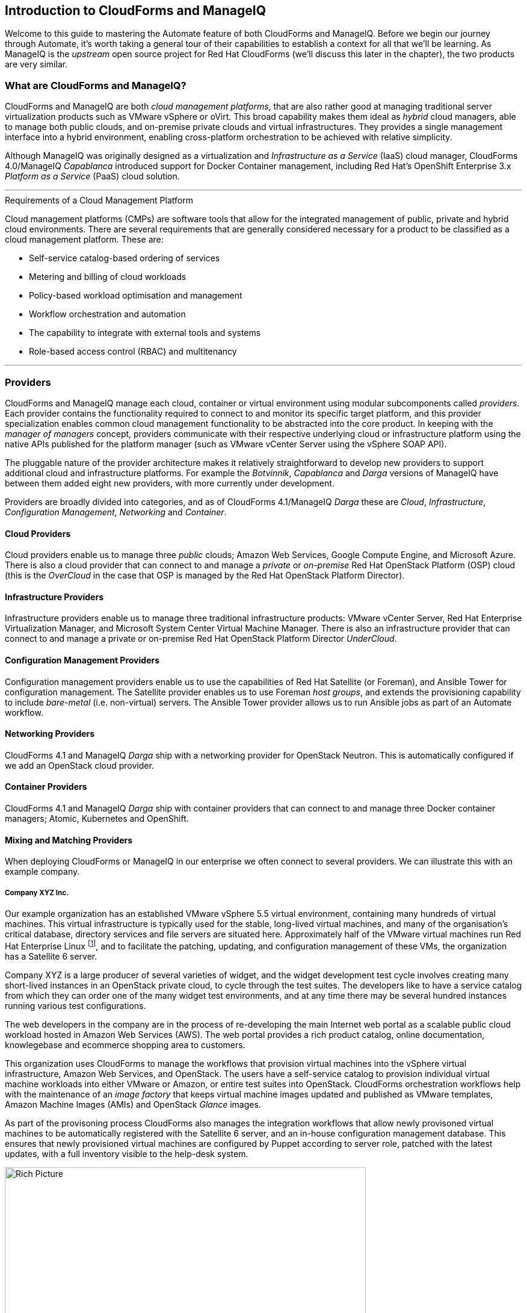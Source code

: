 [[introduction]] 
== Introduction to CloudForms and ManageIQ

Welcome to this guide to mastering the Automate feature of both CloudForms and ManageIQ. Before we begin our journey through Automate, it's worth taking a general tour of their capabilities to establish a context for all that we'll be learning. As ManageIQ is the _upstream_ open source project for Red Hat CloudForms (we'll discuss this later in the chapter), the two products are very similar.

=== What are CloudForms and ManageIQ?

CloudForms and ManageIQ are both _cloud management platforms_, that are also rather good at managing traditional server virtualization products such as VMware vSphere or oVirt. This broad capability makes them ideal as _hybrid_ cloud managers, able to manage both public clouds, and on-premise private clouds and virtual infrastructures. They provides a single management interface into a hybrid environment, enabling cross-platform orchestration to be achieved with relative simplicity.

Although ManageIQ was originally designed as a virtualization and _Infrastructure as a Service_ (IaaS) cloud manager, CloudForms 4.0/ManageIQ _Capablanca_ introduced support for Docker Container management, including Red Hat's OpenShift Enterprise 3.x _Platform as a Service_ (PaaS) cloud solution.

'''
.Requirements of a Cloud Management Platform
****
Cloud management platforms (CMPs) are software tools that allow for the integrated management of public, private and hybrid cloud environments. There are several requirements that are generally considered necessary for a product to be classified as a cloud management platform. These are:

* Self-service catalog-based ordering of services
* Metering and billing of cloud workloads
* Policy-based workload optimisation and management
* Workflow orchestration and automation
* The capability to integrate with external tools and systems
* Role-based access control (RBAC) and multitenancy
****
'''

=== Providers

CloudForms and ManageIQ manage each cloud, container or virtual environment using modular subcomponents called _providers_. Each provider contains the functionality required to connect to and monitor its specific target platform, and this provider specialization enables common cloud management functionality to be abstracted into the core product. In keeping with the _manager of managers_ concept, providers communicate with their respective underlying cloud or infrastructure platform using the native APIs published for the platform manager (such as VMware vCenter Server using the vSphere SOAP API).

The pluggable nature of the provider architecture makes it relatively straightforward  to develop new providers to support additional cloud and infrastructure platforms. For example the _Botvinnik_, _Capablanca_ and _Darga_ versions of ManageIQ have between them added eight new providers, with more currently under development.

Providers are broadly divided into categories, and as of CloudForms 4.1/ManageIQ _Darga_ these are _Cloud_, _Infrastructure_, _Configuration Management_, _Networking_ and _Container_.

==== Cloud Providers

Cloud providers enable us to manage three _public_ clouds; Amazon Web Services, Google Compute Engine, and Microsoft Azure. There is also a cloud provider that can connect to and manage a _private_ or _on-premise_ Red Hat OpenStack Platform (OSP) cloud (this is the _OverCloud_ in the case that OSP is managed by the Red Hat OpenStack Platform Director).

==== Infrastructure Providers

Infrastructure providers enable us to manage three traditional infrastructure products: VMware vCenter Server, Red Hat Enterprise Virtualization Manager, and Microsoft System Center Virtual Machine Manager. There is also an infrastructure provider that can connect to and manage a private or on-premise Red Hat OpenStack Platform Director _UnderCloud_.

==== Configuration Management Providers

Configuration management providers enable us to use the capabilities of Red Hat Satellite (or Foreman), and Ansible Tower for configuration management. The Satellite provider enables us to use Foreman _host groups_, and extends the provisioning capability to include _bare-metal_ (i.e. non-virtual) servers. The Ansible Tower provider allows us to run Ansible jobs as part of an Automate workflow.

==== Networking Providers

CloudForms 4.1 and ManageIQ _Darga_ ship with a networking provider for OpenStack Neutron. This is automatically configured if we add an OpenStack cloud provider.

==== Container Providers

CloudForms 4.1 and ManageIQ _Darga_ ship with container providers that can connect to and manage three Docker container managers; Atomic, Kubernetes and OpenShift.

==== Mixing and Matching Providers

When deploying CloudForms or ManageIQ in our enterprise we often connect to several providers. We can illustrate this with an example company.

===== Company XYZ Inc.

Our example organization has an established VMware vSphere 5.5 virtual environment, containing many hundreds of virtual machines. This virtual infrastructure is typically used for the stable, long-lived virtual machines, and many of the organisation's critical database, directory services and file servers are situated here. Approximately half of the VMware virtual machines run Red Hat Enterprise Linux footnote:[CloudForms and ManageIQ are virtual machine operating system neutral; they can manage Windows, Red Hat, Fedora, Debian, Ubuntu or SUSE VMs (or their derivatives) with equal ease], and to facilitate the patching, updating, and configuration management of these VMs, the organization has a Satellite 6 server.

Company XYZ is a large producer of several varieties of widget, and the widget development test cycle involves creating many short-lived instances in an OpenStack private cloud, to cycle through the test suites. The developers like to have a service catalog from which they can order one of the many widget test environments, and at any time there may be several hundred instances running various test configurations.

The web developers in the company are in the process of re-developing the main Internet web portal as a scalable public cloud workload hosted in Amazon Web Services (AWS). The web portal provides a rich product catalog, online documentation, knowlegebase and ecommerce shopping area to customers.

This organization uses CloudForms to manage the workflows that provision virtual machines into the vSphere virtual infrastructure, Amazon Web Services, and OpenStack. The users have a self-service catalog to provision individual virtual machine workloads into either VMware or Amazon, or entire test suites into OpenStack. CloudForms orchestration workflows help with the maintenance of an _image factory_ that keeps virtual machine images updated and published as VMware templates, Amazon Machine Images (AMIs) and OpenStack _Glance_ images.

As part of the provisoning process CloudForms also manages the integration workflows that allow newly provisoned virtual machines to be automatically registered with the Satellite 6 server, and an in-house configuration management database. This ensures that newly provisioned virtual machines are configured by Puppet according to server role, patched with the latest updates, with a full inventory visible to the help-desk system.

[[c1i2]]
.CloudForms providers and workflows
image::images/ch1_cloudforms_rich_picture.png[Rich Picture,600,align="center"]
{zwsp} +

=== The Capabilities

We've already mentioned some of the capabilities of CloudForms and ManageIQ such as _orchestration_, a _service catalog_, and _integration workflows_. Let's have a look at the four main areas of capability: Insight, Control, Automate and Integrate.

==== Insight

_Insight_ is the process of gathering intelligence on our virtual or cloud infrastructure, so that we can  manage it effectively. It is one of the most fundamental but important capabilities of the product.

When we first connect a provider, CloudForms and ManageIQ begin a process of _discovery_ of the virtual or cloud infrastructure. An infrastructure provider will collect and maintain details of the entire virtual infrastructure, including clusters, hypervisors, datastores, virtual machines, and the relationships between each of them. Cloud vendors do not typically expose infrastructure details, so cloud providers will typically gather and monitor tenant-specific information on cloud components such as instances, images, availability zones, networks, and security groups.

Both tools also store and process any real-time or historical performance data that the provider exposes. They use the historical data to calculate useful trend-based analytics such as image or VM right-sizing suggestions, and capacity planning recommendations. They use the real-time performance statistics and power-on/off events to give us insight into workload utilisation, and also use this information to calculate metering and chargeback costs.

One of the roles of a CloudForms or ManageIQ server is that of _Smart Proxy_. A server with this role has the ability to initiate a _SmartState Analysis_ on a virtual machine, template, instance, or even Docker container. SmartState Analysis (also known as _fleecing_) is a patented technology that scans the container or virtual machine's disk image to examine its contents. The scan discovers users and groups that have been added,  applications that have been installed, and searches for and optionally retrieves the contents of specified configuration files or Windows Registry settings. This is an agentless operation that doesn't require the virtual machine to be powered on.

Both CloudForms and ManageIQ allow us to apply tags to infrastructure or cloud components to help us identify and classify our workloads or resources in a way that makes sense to our organisation. These tags might specify an owning department, cost centre, operating system type, location, or workload classification for example. We can create powerful filters in the WebUI that allow us to display managed components such as VMs along organisational and business lines, rather than physical placement or characteristic.

To round off the summary of their Insight ability, CloudForms and ManageIQ also have a powerful reporting capability that can be used to create online or exportable CSV or PDF reports.

==== Control

We can use the _control_ functionality of CloudForms and ManageIQ to enforce security and configuration policies, using the information retrieved from insight. For example the SmartState Analysis of a virtual machine might discover a software package containing a known critical security vulnerability. We could implement a _control policy_ to shut down the VM, or migrate it to a hypervisor in a quarantined network so that it can be patched.

Using real-time performance statistics we might configure alerts to warn us when critical virtual machines are running at unusually high utilisation levels. Many monitoring tools can do this, but with ManageIQ we could also use such an alert to trigger an Automate workflow to dynamically scale out the application workload by provisioning more servers.

We can monitor for compliance with corporate security policies, by gathering and intelligently processing the contents of selected configuration files. In this way we might detect if SELinux has been disabled for example, or that sshd is running with an insecure configuration. We can run such compliance rules automatically, and mark a virtual machine as _noncompliant_, whereupon its status will be immediately visible in the WebUI.

==== Automate

One of the most powerful features of CloudForms and ManageIQ are their ability to _automate_ the orchestration of workloads and resources in our virtual infrastructure or cloud. Automate allows us to create and use powerful workflows using the Ruby scripting language or Ansible jobs, and features provided by the _Automation Engine_ such as _state machines_ and _service models_.

CloudForms and ManageIQ come preconfigured with a large number of out-of-the-box workflows footnote:[CloudForms actually ships with supplementary automation scripts that are not in ManageIQ], to orchestrate such things as:

* Provisioning or scaling out of _workloads_, such as virtual machines or cloud instances
* Provisioning or scaling out of _infrastructure_, such as bare-metal hypervisors or _compute nodes_
* Scaling back or retirement of virtual machine or cloud instances

Each of these is done in the context of comprehensive role-based access control (RBAC), with administrator-level approval of selected Automate operations required where appropriate.

We can extend or enhance these default workflows and create whole new orchestration workflows to meet our specific requirements.

===== Service Catalog

We can create self-service catalogs to permit users to order our orchestration workflows with a single button click. Automate comes with an interactive service dialog designer that we use to build rich dialogs, containing elements such as text boxes, radio buttons or drop-down lists. These elements can be dynamically prepopulated with values that are specific and relevant to the logged-in user or workload being ordered.

==== Integrate

As an extension of its Automate capability, CloudForms and ManageIQ are able to connect to and _Integrate_ with many Enterprise tools and systems. Both systems come with Ruby Gems to enable automation scripts to connect to both RESTful and SOAP APIs, as well as libraries to connect to several SQL and LDAP databases, and the ability to run remote PowerShell scripts on Windows servers.

Typical integration actions might be to extend the virtual machine provisioning workflow to retrieve and use an IP address from a corporate IP address management (IPAM) solution; to create a new cconfiguration item (CI) record in the central configuration management database (CMDB), or to create and update tickets in the enterprise Service Management tool, such as ServiceNow.

=== The Appliance

To simplify installation, both CloudForms are ManageIQ are distributed as fully installed virtual machine templates, often just referred to as _Appliances_ for convenience. An appliance comes pre-configured with everything we need. A CloudForms 4.2 appliance runs RHEL 7.2 (CentOS 7.2 in the case of ManageIQ), with PostgreSQL 9.4, Rails 5.0, the CloudForms/ManageIQ application, and all associated Ruby gems installed. Appliances are downloadable as a virtual machine image template in formats suitable for VMware, Red Hat Enterprise Virtualization, OpenStack, Microsoft's System Center Virtual Machine Manager or Azure cloud, and Google Compute Engine. They are also available as a Docker container image.

==== Ruby and Rails

The core "evmserverd" application is witten in Ruby on Rails, and uses PostgreSQL as its database. When we use the Automate capability of CloudForms or ManageIQ we work extensively with the Ruby language, and write scripts that interact with a Ruby object model defined for us by the Automation Engine. We certainly don't need to be Rails developers however (we don't really _need_ to know anything about Rails), but as we'll see in <<peeping-under-the-hood>>, some understanding of Rails concepts can make it easier to understand the object model, and what happens behind the scenes when we run our scripts.

[NOTE]
Why Rails? Ruby on Rails is a powerful development framework for database-centric web-based applications. It is popular for open source product development, for example _Foreman_, one of the core components of Red Hat's _Satellite 6.x_ product, is also a Rails application.

=== Projects, Products and Some History

Red Hat is an open source company, and its _products_ are derived from one or more "upstream" open source projects. ManageIQ is the upstream project for Red Hat CloudForms.

==== ManageIQ (the _Project_)

The ManageIQ project releases a new version every six months (approximately). Each version is named alphabetically after a chess Grand Master, and so far these have been Anand, Botvinnik, Capablanca, and Darga. At the time of writing, Darga is the current stable release, and Euwe is in development.

==== Red Hat CloudForms (the _Product_)

Red Hat CloudForms 1.0 was originally a suite of products comprising CloudForms System Engine, CloudForms Cloud Engine and CloudForms Config Server, each with its own upstream project. 

When Red Hat acquired ManageIQ (a privately held company) in late 2012, it decided to discontinue development of the original CloudForms 1.0 projects footnote:[CloudForms System Engine didn't completely disappear. It was based on the upstream _Katello_ project, which now forms a core part of Red Hat's Satellite 6.x product], and base a new version, CloudForms 2.0, on the much more capable and mature ManageIQ Enterprise Virtualization Manager (EVM) 5.x product. EVM 5.1 was re-branded as CloudForms Management Engine 5.1.

It took Red Hat approximately 18 months from the time of the ManageIQ acquisition to make the source code ready to publish as an open source project. Once completed, the ManageIQ project was formed and development was started on the _Anand_ release. 

==== CloudForms Management Engine (the _Appliance_)

_CloudForms Management Engine_ is the name of the CloudForms virtual appliance that we download from redhat.com. The most recent versions of CloudForms Management Engine have been based on corresponding ManageIQ project releases. The relative versions and releases are summarised in the following table:

.Summary of the relative project and product versions
[options="header"]
|=======
|ManageIQ project release|ManageIQ sprints|CloudForms Management Engine version|CloudForms version
|||5.1|2.0
|||5.2|3.0
|Anand|1 - 12|5.3|3.1
|Botvinnik|13 - 22|5.4|3.2
|Capablanca|23 - 33|5.5|4.0
|Darga|34 - 42|5.6|4.1
|Euwe| 43 -|5.7|4.2
|=======

=== Summary

This chapter has introduced both CloudForms and ManageIQ at a fairly high level, but has hopefully established a product context in the mind of the reader. The remainder of the book focuses specifically on the Automate functionality of the two tools. Let's roll up our sleeves and get started!

==== Further Reading

https://www.redhat.com/en/technologies/cloud-computing/cloudforms[Red Hat CloudForms]

https://allthingsopen.com/2015/04/09/a-technical-overview-of-red-hat-cloud-infrastructure-rhci/[A Technical Overview of Red Hat Cloud Infrastructure (RHCI)]

https://www.forrester.com/report/The+Forrester+Wave+Hybrid+Cloud+Management+Solutions+Q1+2016/-/E-RES122813[The Forrester Wave™: Hybrid Cloud Management Solutions, Q1 2016]

https://github.com/manageiq/guides/blob/master/architecture/providers_overview.md[ManageIQ Architecture Guides - Provider Overview]
